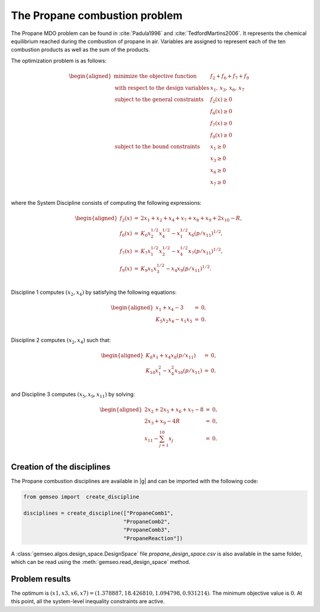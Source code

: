 ..
   Copyright 2021 IRT Saint Exupéry, https://www.irt-saintexupery.com

   This work is licensed under the Creative Commons Attribution-ShareAlike 4.0
   International License. To view a copy of this license, visit
   http://creativecommons.org/licenses/by-sa/4.0/ or send a letter to Creative
   Commons, PO Box 1866, Mountain View, CA 94042, USA.

..
   Contributors:
          :author: Matthias De Lozzo

The Propane combustion problem
------------------------------

The Propane MDO problem can be found in :cite:`Padula1996` and :cite:`TedfordMartins2006`. It represents the
chemical equilibrium reached during the combustion of propane in air. Variables are
assigned to represent each of the ten combustion products as well as the sum of the
products.

The optimization problem is as follows:


.. math::

   \begin{aligned}
   \text{minimize the objective function }& f_2 + f_6 + f_7 + f_9 \\
   \text{with respect to the design variables }&x_{1},\,x_{3},\,x_{6},\,x_{7} \\
   \text{subject to the general constraints }
   & f_2(x) \geq 0\\
   & f_6(x) \geq 0\\
   & f_7(x) \geq 0\\
   & f_9(x) \geq 0\\
   \text{subject to the bound constraints }
   & x_{1} \geq 0\\
   & x_{3} \geq 0\\
   & x_{6} \geq 0\\
   & x_{7} \geq 0\\
   \end{aligned}

where the System Discipline consists of computing the following expressions:

.. math::

   \begin{aligned}
   f_2(x) & = & 2x_1 + x_2 + x_4 + x_7 + x_8 + x_9 + 2x_{10} - R, \\
   f_6(x) & = & K_6x_2^{1/2}x_4^{1/2} - x_1^{1/2}x_6(p/x_{11})^{1/2}, \\
   f_7(x) & = & K_7x_1^{1/2}x_2^{1/2} - x_4^{1/2}x_7(p/x_{11})^{1/2}, \\
   f_9(x) & = & K_9x_1x_3^{1/2} - x_4x_9(p/x_{11})^{1/2}. \\
   \end{aligned}


Discipline 1 computes :math:`(x_{2}, x_{4})` by satisfying the following equations:

.. math::

   \begin{aligned}
   x_1 + x_4 - 3 &=& 0,\\
   K_5x_2x_4 - x_1x_5 &=& 0.\\
   \end{aligned}

Discipline 2 computes :math:`(x_2, x_4)` such that:

.. math::

   \begin{aligned}
   K_8x_1 + x_4x_8(p/x_{11}) &=& 0,\\
   K_{10}x_{1}^{2} - x_4^2x_{10}(p/x_{11}) &=& 0.\\
   \end{aligned}

and Discipline 3 computes :math:`(x_5, x_9, x_{11})` by solving:

.. math::

   \begin{aligned}
   2x_2 + 2x_5 + x_6 + x_7 - 8&=& 0,\\
   2x_3 + x_9 - 4R &=& 0, \\
   x_{11} - \sum_{j=1}^{10} x_j &=& 0. \\
   \end{aligned}

Creation of the disciplines
~~~~~~~~~~~~~~~~~~~~~~~~~~~

The Propane combustion disciplines are available in |g| and can be imported with the following code:

.. code::

     from gemseo import  create_discipline

     disciplines = create_discipline(["PropaneComb1",
                                     "PropaneComb2",
                                     "PropaneComb3",
                                     "PropaneReaction"])

A :class:`gemseo.algos.design_space.DesignSpace` file *propane_design_space.csv* is also available in the same folder, which can be read using
the :meth:`gemseo.read_design_space` method.

Problem results
~~~~~~~~~~~~~~~~~~~~~~~~~~~

The optimum is :math:`(x1,x3,x6,x7) = (1.378887, 18.426810, 1.094798, 0.931214)`.
The minimum objective value is :math:`0`. At this point,  all the system-level inequality constraints are active.
